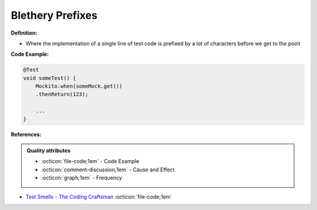 Blethery Prefixes
^^^^^
**Definition:**

* Where the implementation of a single line of test code is prefixed by a lot of characters before we get to the point


**Code Example:**

.. code-block:: java

    @Test
    void someTest() {
        Mockito.when(someMock.get())
        .thenReturn(123);
    
        ...
    }

**References:**

.. admonition:: Quality attributes

    * :octicon:`file-code;1em` -  Code Example
    * :octicon:`comment-discussion;1em` -  Cause and Effect
    * :octicon:`graph;1em` -  Frequency

* `Test Smells - The Coding Craftsman <https://codingcraftsman.wordpress.com/2018/09/27/test-smells/>`_ :octicon:`file-code;1em`

